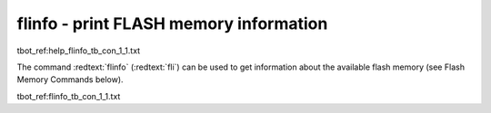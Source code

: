 flinfo - print FLASH memory information
.......................................

tbot_ref:help_flinfo_tb_con_1_1.txt

The command :redtext:`flinfo` (:redtext:`fli`) can be used to get information about the available flash memory (see Flash Memory Commands below). 

tbot_ref:flinfo_tb_con_1_1.txt

